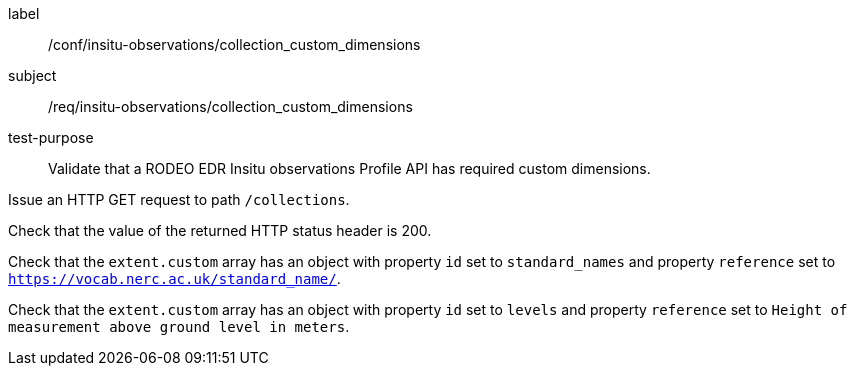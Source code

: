 [[ats_insitu-observations_collection_custom_dimensions]]
====
[%metadata]
label:: /conf/insitu-observations/collection_custom_dimensions
subject:: /req/insitu-observations/collection_custom_dimensions
test-purpose:: Validate that a RODEO EDR Insitu observations Profile API has required custom dimensions.

[.component,class=test method]
=====

[.component,class=step]
--
Issue an HTTP GET request to path `/collections`.
--

[.component,class=step]
--
Check that the value of the returned HTTP status header is 200.
--

[.component,class=step]
--
Check that the `extent.custom` array has an object with property `id` set to `standard_names` and property `reference` set to `https://vocab.nerc.ac.uk/standard_name/`. 
--

[.component,class=step]
--
Check that the `extent.custom` array has an object with property `id` set to `levels` and property `reference` set to `Height of measurement above ground level in meters`.
--

=====

====
